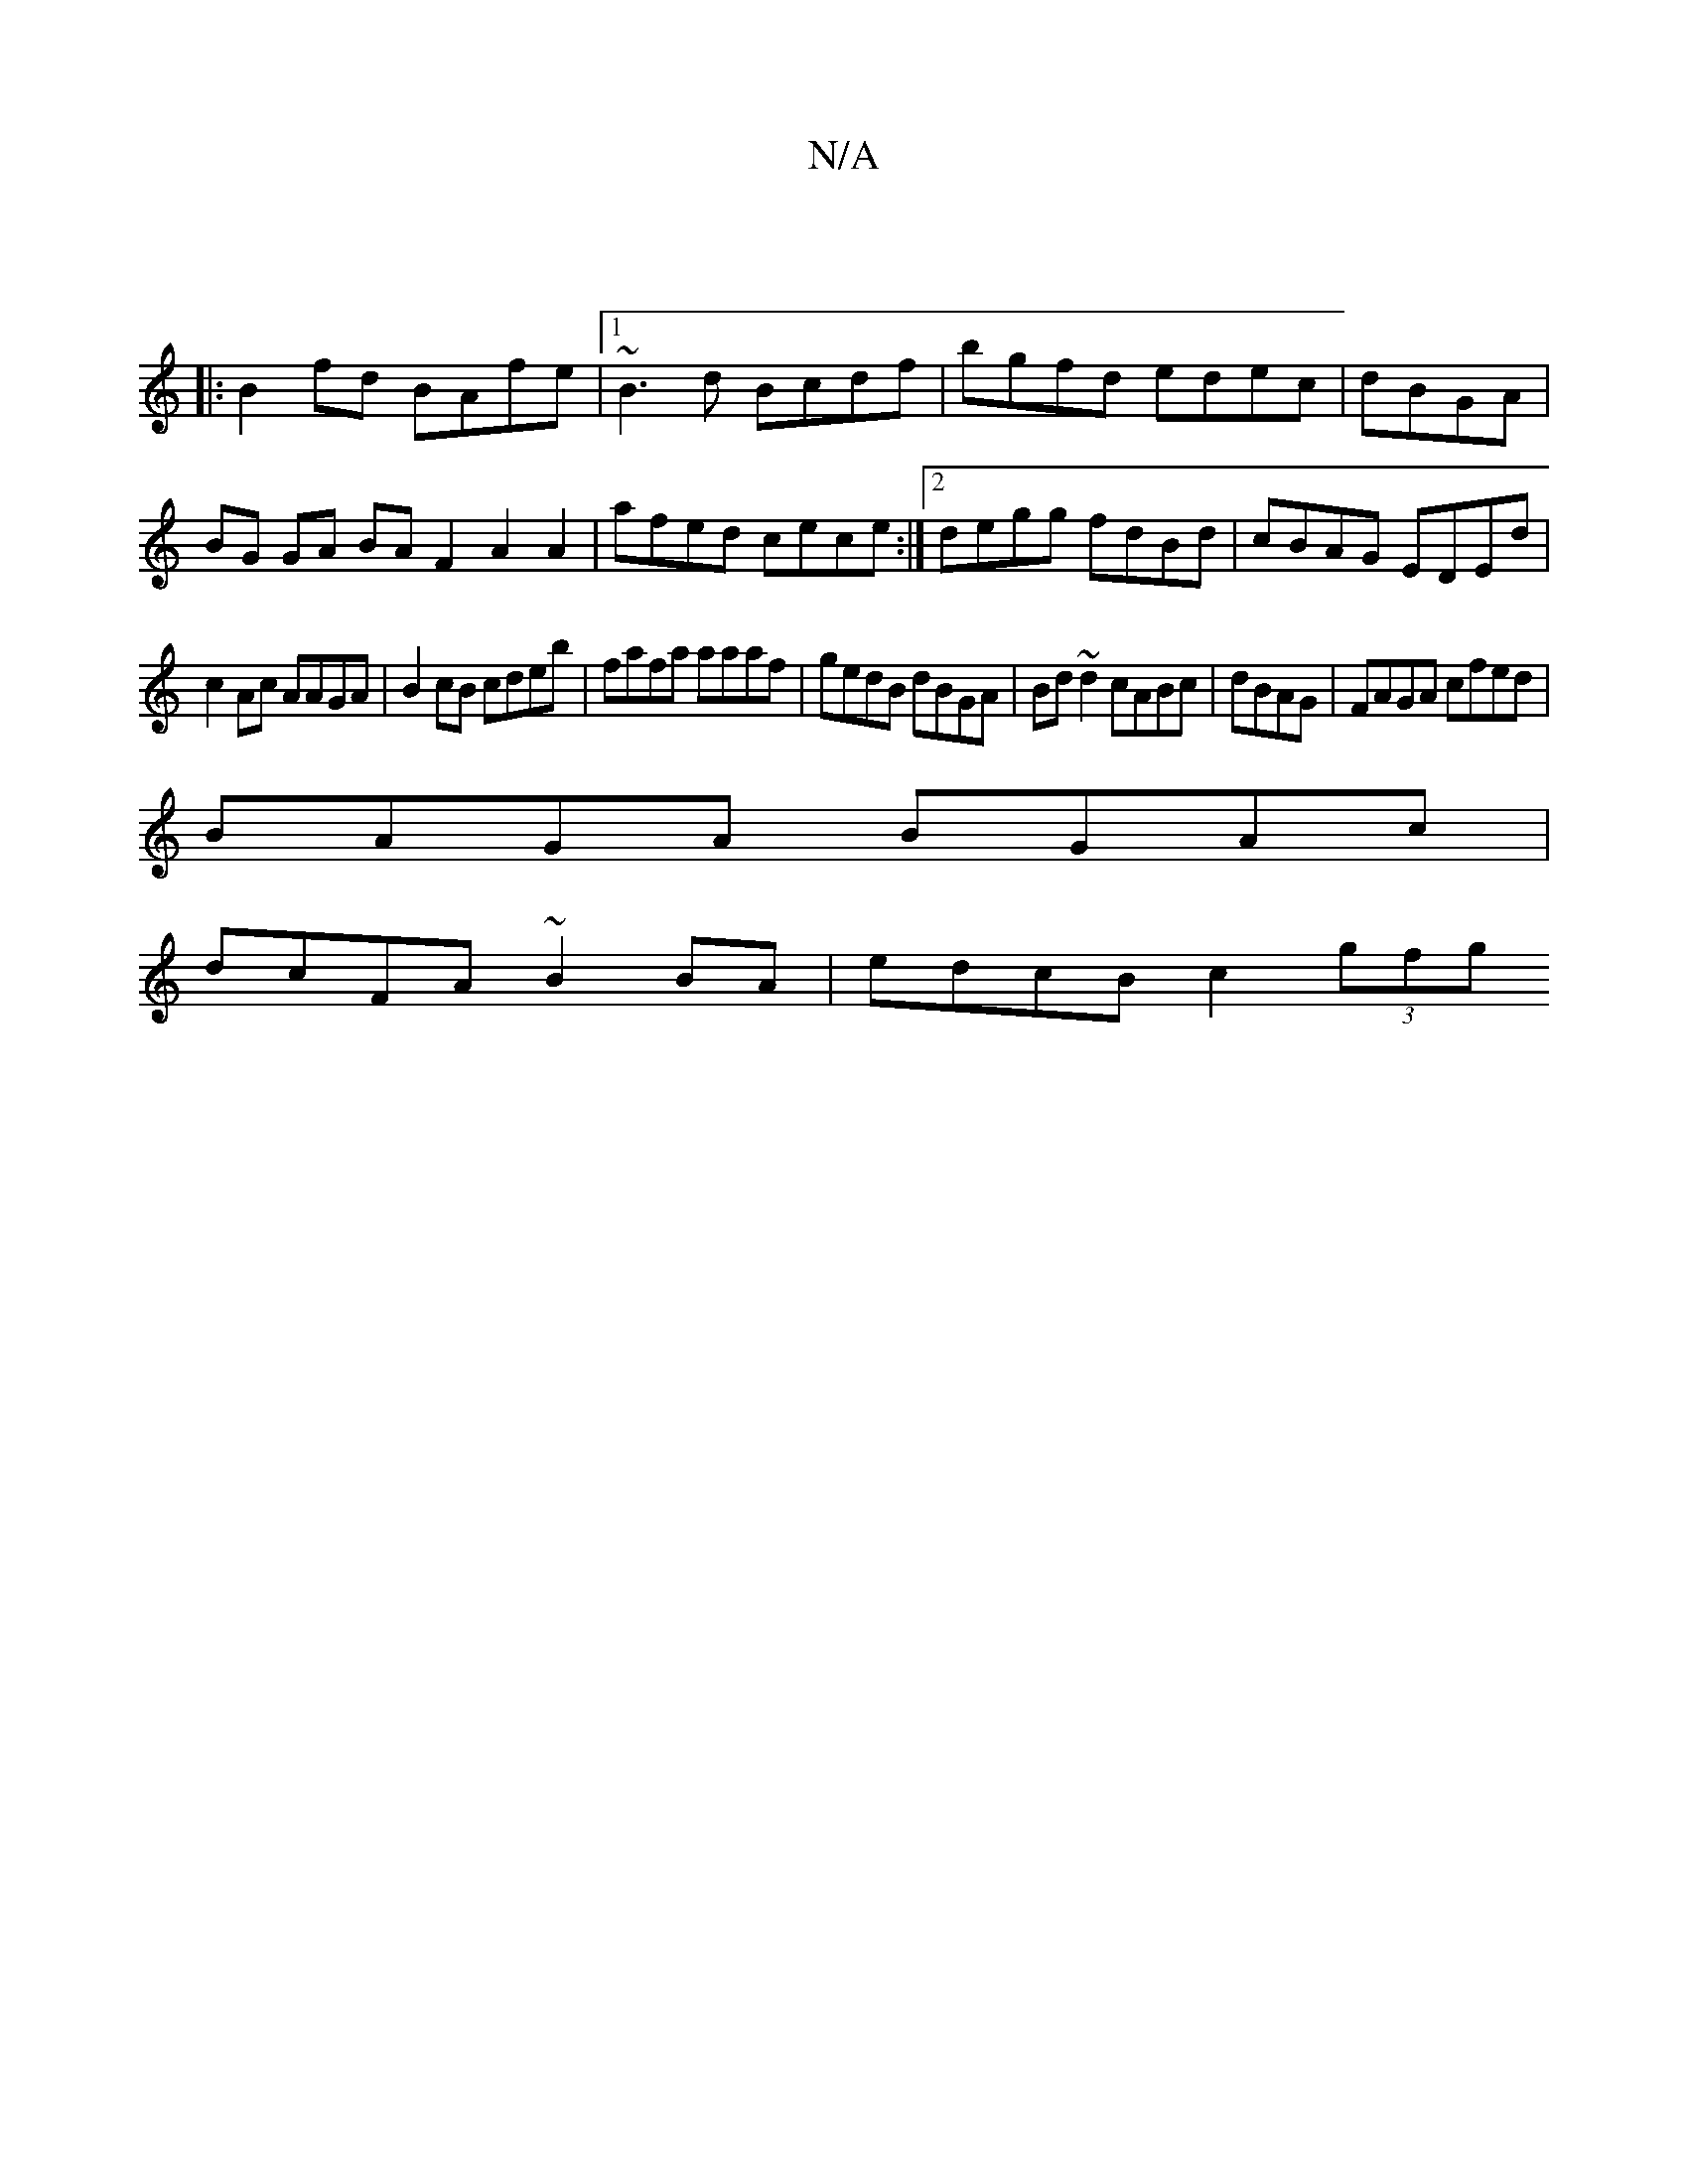X:1
T:N/A
M:4/4
R:N/A
K:Cmajor
|
|:B2fd BAfe|1 ~B3 d Bcdf|bgfd edec|dBGA |
BG GA BA F2 A2 A2|afed cece:|2 degg fdBd|cBAG EDEd|
c2Ac AAGA|B2 cB cdeb|fafa aaaf| gedB dBGA|Bd~d2 cABc|dBAG| FAGA cfed|
BAGA BGAc|
dcFA ~B2BA|edcB c2(3gfg